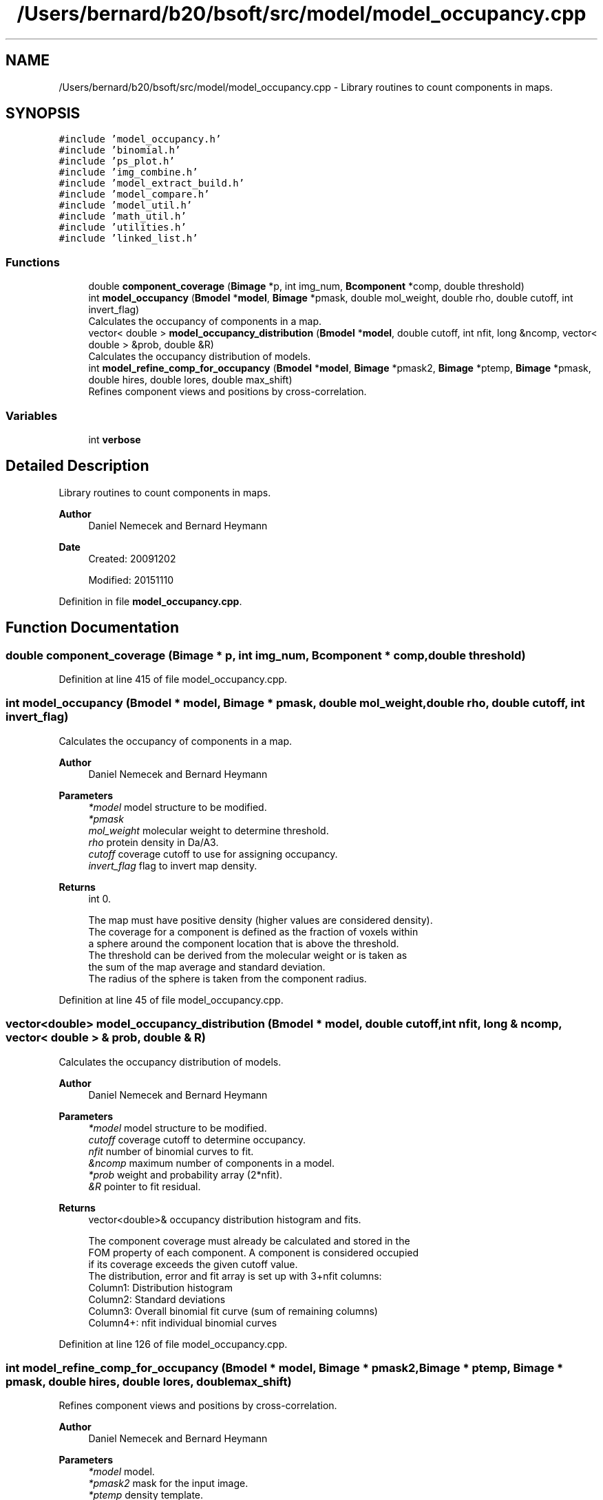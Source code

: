 .TH "/Users/bernard/b20/bsoft/src/model/model_occupancy.cpp" 3 "Wed Sep 1 2021" "Version 2.1.0" "Bsoft" \" -*- nroff -*-
.ad l
.nh
.SH NAME
/Users/bernard/b20/bsoft/src/model/model_occupancy.cpp \- Library routines to count components in maps\&.  

.SH SYNOPSIS
.br
.PP
\fC#include 'model_occupancy\&.h'\fP
.br
\fC#include 'binomial\&.h'\fP
.br
\fC#include 'ps_plot\&.h'\fP
.br
\fC#include 'img_combine\&.h'\fP
.br
\fC#include 'model_extract_build\&.h'\fP
.br
\fC#include 'model_compare\&.h'\fP
.br
\fC#include 'model_util\&.h'\fP
.br
\fC#include 'math_util\&.h'\fP
.br
\fC#include 'utilities\&.h'\fP
.br
\fC#include 'linked_list\&.h'\fP
.br

.SS "Functions"

.in +1c
.ti -1c
.RI "double \fBcomponent_coverage\fP (\fBBimage\fP *p, int img_num, \fBBcomponent\fP *comp, double threshold)"
.br
.ti -1c
.RI "int \fBmodel_occupancy\fP (\fBBmodel\fP *\fBmodel\fP, \fBBimage\fP *pmask, double mol_weight, double rho, double cutoff, int invert_flag)"
.br
.RI "Calculates the occupancy of components in a map\&. "
.ti -1c
.RI "vector< double > \fBmodel_occupancy_distribution\fP (\fBBmodel\fP *\fBmodel\fP, double cutoff, int nfit, long &ncomp, vector< double > &prob, double &R)"
.br
.RI "Calculates the occupancy distribution of models\&. "
.ti -1c
.RI "int \fBmodel_refine_comp_for_occupancy\fP (\fBBmodel\fP *\fBmodel\fP, \fBBimage\fP *pmask2, \fBBimage\fP *ptemp, \fBBimage\fP *pmask, double hires, double lores, double max_shift)"
.br
.RI "Refines component views and positions by cross-correlation\&. "
.in -1c
.SS "Variables"

.in +1c
.ti -1c
.RI "int \fBverbose\fP"
.br
.in -1c
.SH "Detailed Description"
.PP 
Library routines to count components in maps\&. 


.PP
\fBAuthor\fP
.RS 4
Daniel Nemecek and Bernard Heymann 
.RE
.PP
\fBDate\fP
.RS 4
Created: 20091202 
.PP
Modified: 20151110 
.RE
.PP

.PP
Definition in file \fBmodel_occupancy\&.cpp\fP\&.
.SH "Function Documentation"
.PP 
.SS "double component_coverage (\fBBimage\fP * p, int img_num, \fBBcomponent\fP * comp, double threshold)"

.PP
Definition at line 415 of file model_occupancy\&.cpp\&.
.SS "int model_occupancy (\fBBmodel\fP * model, \fBBimage\fP * pmask, double mol_weight, double rho, double cutoff, int invert_flag)"

.PP
Calculates the occupancy of components in a map\&. 
.PP
\fBAuthor\fP
.RS 4
Daniel Nemecek and Bernard Heymann 
.RE
.PP
\fBParameters\fP
.RS 4
\fI*model\fP model structure to be modified\&. 
.br
\fI*pmask\fP 
.br
\fImol_weight\fP molecular weight to determine threshold\&. 
.br
\fIrho\fP protein density in Da/A3\&. 
.br
\fIcutoff\fP coverage cutoff to use for assigning occupancy\&. 
.br
\fIinvert_flag\fP flag to invert map density\&. 
.RE
.PP
\fBReturns\fP
.RS 4
int 0\&. 
.PP
.nf
The map must have positive density (higher values are considered density).
The coverage for a component is defined as the fraction of voxels within
a sphere around the component location that is above the threshold.
The threshold can be derived from the molecular weight or is taken as
the sum of the map average and standard deviation.
The radius of the sphere is taken from the component radius.

.fi
.PP
 
.RE
.PP

.PP
Definition at line 45 of file model_occupancy\&.cpp\&.
.SS "vector<double> model_occupancy_distribution (\fBBmodel\fP * model, double cutoff, int nfit, long & ncomp, vector< double > & prob, double & R)"

.PP
Calculates the occupancy distribution of models\&. 
.PP
\fBAuthor\fP
.RS 4
Daniel Nemecek and Bernard Heymann 
.RE
.PP
\fBParameters\fP
.RS 4
\fI*model\fP model structure to be modified\&. 
.br
\fIcutoff\fP coverage cutoff to determine occupancy\&. 
.br
\fInfit\fP number of binomial curves to fit\&. 
.br
\fI&ncomp\fP maximum number of components in a model\&. 
.br
\fI*prob\fP weight and probability array (2*nfit)\&. 
.br
\fI&R\fP pointer to fit residual\&. 
.RE
.PP
\fBReturns\fP
.RS 4
vector<double>& occupancy distribution histogram and fits\&. 
.PP
.nf
The component coverage must already be calculated and stored in the
FOM property of each component. A component is considered occupied
if its coverage exceeds the given cutoff value.
The distribution, error and fit array is set up with 3+nfit columns:
    Column1:    Distribution histogram
    Column2:    Standard deviations
    Column3:    Overall binomial fit curve (sum of remaining columns)
    Column4+:   nfit individual binomial curves

.fi
.PP
 
.RE
.PP

.PP
Definition at line 126 of file model_occupancy\&.cpp\&.
.SS "int model_refine_comp_for_occupancy (\fBBmodel\fP * model, \fBBimage\fP * pmask2, \fBBimage\fP * ptemp, \fBBimage\fP * pmask, double hires, double lores, double max_shift)"

.PP
Refines component views and positions by cross-correlation\&. 
.PP
\fBAuthor\fP
.RS 4
Daniel Nemecek and Bernard Heymann 
.RE
.PP
\fBParameters\fP
.RS 4
\fI*model\fP model\&. 
.br
\fI*pmask2\fP mask for the input image\&. 
.br
\fI*ptemp\fP density template\&. 
.br
\fI*pmask\fP cross-correlation mask\&. 
.br
\fIhires\fP high resolution limit for cross-correlation\&. 
.br
\fIlores\fP low resolution limit for cross-correlation\&. 
.br
\fImax_shift\fP maximum shift in coordinates (angstrom)\&. 
.RE
.PP
\fBReturns\fP
.RS 4
int 0\&. 
.PP
.nf
The density origin is positioned on the component.
The component views must already be set.
The density and search radii are derived from the radius of each component.
When a shift is out-of-range, returns to the initial position.
The size of the template determines the search area.

.fi
.PP
 
.RE
.PP

.PP
Definition at line 237 of file model_occupancy\&.cpp\&.
.SH "Variable Documentation"
.PP 
.SS "int verbose\fC [extern]\fP"

.SH "Author"
.PP 
Generated automatically by Doxygen for Bsoft from the source code\&.
